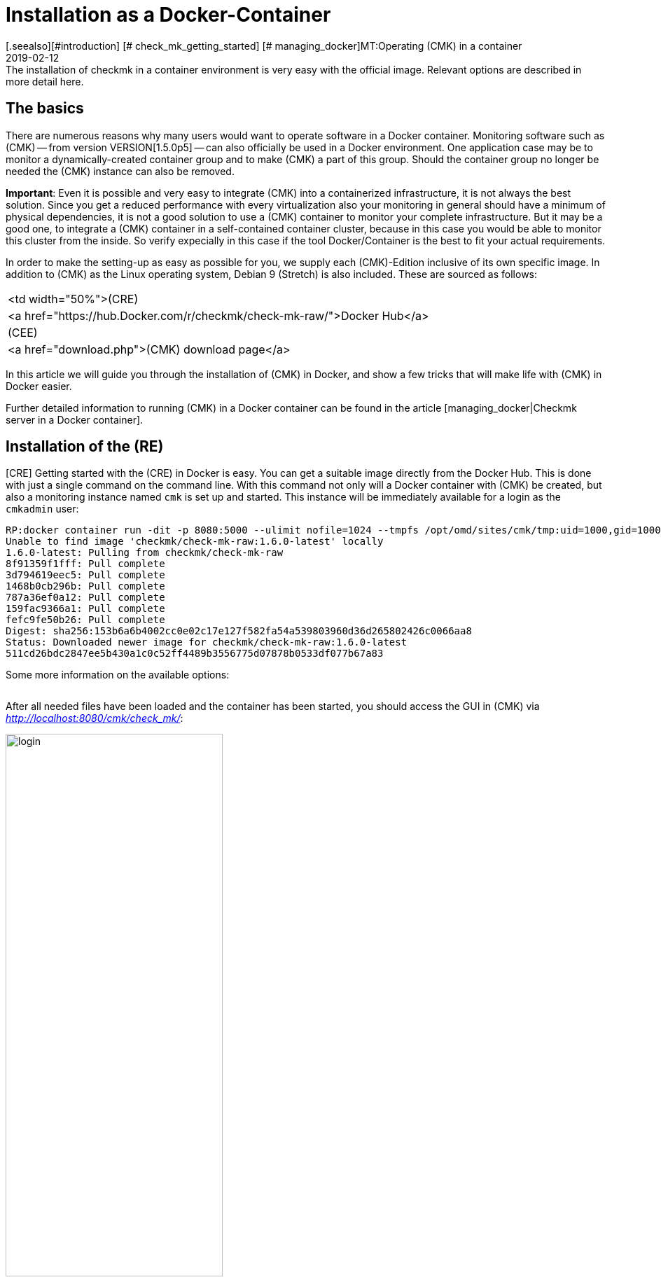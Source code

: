 = Installation as a Docker-Container
:revdate: 2019-02-12
[.seealso][#introduction] [# check_mk_getting_started] [# managing_docker]MT:Operating (CMK) in a container
MD:The installation of checkmk in a container environment is very easy with the official image. Relevant options are described in more detail here.


== The basics

There are numerous reasons why many users would want to operate software in
a Docker container. Monitoring software such as (CMK) -- from version
VERSION[1.5.0p5] -- can also officially be used in a Docker environment. One
application case may be to monitor a dynamically-created container group and
to make (CMK) a part of this group. Should the container group no longer be
needed the (CMK) instance can also be removed.

*Important*: Even it is possible and very easy to integrate (CMK) into
a containerized infrastructure, it is not always the best solution. Since
you get a reduced performance with every virtualization also your monitoring
in general should have a minimum of physical dependencies, it is not a good
solution to use a (CMK) container to monitor your complete infrastructure. But
it may be a good one, to integrate a (CMK) container in a self-contained
container cluster, because in this case you would be able to monitor this
cluster from the inside. So verify expecially in this case if the tool
Docker/Container is the best to fit your actual requirements.

In order to make the setting-up as easy as possible for you, we supply each
(CMK)-Edition inclusive of its own specific image. In addition to (CMK) as
the Linux operating system, Debian 9 (Stretch) is also included. These are
sourced as follows:

[cols=, ]
|===


<td width="50%">(CRE)
|<a href="https://hub.Docker.com/r/checkmk/check-mk-raw/">Docker Hub</a>


|(CEE)
|<a href="download.php">(CMK) download page</a>

|===

In this article we will guide you through the installation of (CMK) in
Docker, and show a few tricks that will make life with (CMK)
in Docker easier.

Further detailed information to running (CMK) in a Docker container can be found
in the article [managing_docker|Checkmk server in a Docker container].


== Installation of the (RE)

[CRE] Getting started with the (CRE) in Docker is easy. You
can get a suitable image directly from the Docker Hub. This is done with just a
single command on the command line.
With this command not only will a Docker container with (CMK) be created, but also a monitoring instance named `cmk` is set up and started. This instance will be immediately available for a login as the `cmkadmin` user:

[source,bash]
----
RP:docker container run -dit -p 8080:5000 --ulimit nofile=1024 --tmpfs /opt/omd/sites/cmk/tmp:uid=1000,gid=1000 -v monitoring:/omd/sites --name monitoring -v /etc/localtime:/etc/localtime:ro --restart always checkmk/check-mk-raw:1.6.0-latest
Unable to find image 'checkmk/check-mk-raw:1.6.0-latest' locally
1.6.0-latest: Pulling from checkmk/check-mk-raw
8f91359f1fff: Pull complete
3d794619eec5: Pull complete
1468b0cb296b: Pull complete
787a36ef0a12: Pull complete
159fac9366a1: Pull complete
fefc9fe50b26: Pull complete
Digest: sha256:153b6a6b4002cc0e02c17e127f582fa54a539803960d36d265802426c0066aa8
Status: Downloaded newer image for checkmk/check-mk-raw:1.6.0-latest
511cd26bdc2847ee5b430a1c0c52ff4489b3556775d07878b0533df077b67a83
----

Some more information on the available options:

[cols=33, options="header"]
|===


|Option
|Description


|`-p 8080:5000`
|By default the container’s web server listens on port 5000.
In this example port 8080 of the Docker node will be bound to the port of the container so that it is accessible from outside.
If you do not have another container or process using the standard HTTP port 80, you can also tie the container to it. In such a case the option will look like this: `-p 80:5000`.
The use of HTTPS will be explained in more detail [managing_docker#https|below].


|`--ulimit nofile=1024`
|By manually-setting the user limit (ulimit) for ‘nofile’, you are able to reduce
the amount of file descriptors a process is able to open. That is especially useful
in this case, as (CMK) still uses Python 2 which uses a very high
default. This can significantly slow the process down.


|`--tmpfs /opt/omd/sites/cmk/tmp:uid=1000,gid=1000`
|From version VERSION[1.6.0] for optimal performance you can use
a temporary file system directly in the RAM of the Dockernode. The path of
this file system is specified with this option. If you change the
instance ID this path must also be adjusted accordingly.


|`-v monitoring:/omd/sites`
|This option binds the data from the instance in this container to a persistent location in the Docker node’s file system. The data is not lost if the container is deleted. The code before the colon determines the name -- in this way you can clearly identify the storage location later, for example, with the `docker volume ls` command.


|`--name monitoring`
|This defines the name of the container. This name must be unique and may not be used again on the Docker node.


|`-v /etc/localtime:/etc/localtime:ro`
|This option allows you to use the same time zone in the container as that used in the Docker node -- at the same time the file is integrated as read only (ro).


|`--restart always`
|A container does not normally restart automatically after it has been stopped. With this option you can ensure that it always starts again automatically.

|===

After all needed files have been loaded and the container has been started, you should access the GUI in (CMK) via _http://localhost:8080/cmk/check_mk/_:

image::bilder/login.png[align=center,width=60%]

[#login]
You can now [check_mk_getting_started|log in] for the first time
and try (CMK) out. You will find the provisional password for the `cmkadmin`
account in the logs that are written for this container (the output is
abreviated to the essential information here in this example):

[source,bash]
----
RP:docker container logs monitoring
Created new site cmk with version 1.5.0p5.cre.

  The site can be started with omd start cmk.
  The default web UI is available at http://c395cfe2d50d/cmk/

  The admin user for the web applications is cmkadmin with password: erYJR0IT
  (It can be changed with 'htpasswd -m ~/etc/htpasswd cmkadmin' as site user.)
----


==== Short-lived containers

If you are sure that the data in the (CMK) container instance should only be available in this special container, you can either refrain from assigning a persistent data storage to the container, or you can automatically remove this storage when the container is stopped. To go without persistent storage, simply omit the `-v /omd/sites` option. To create a persistent storage and remove it automatically when the container stops, use the following command:

[source,bash]
----
RP:docker container run --rm -dit -p 8080:5000 --tmpfs /opt/omd/sites/cmk/tmp:uid=1000,gid=1000 --ulimit nofile=1024 -v /omd/sites --name monitoring -v /etc/localtime:/etc/localtime:ro checkmk/check-mk-raw:1.6.0-latest
3d7f04bc7d0a1ded5fb5ab49e3c72894615a2058c5df2d7af11e20f4662b5c09
----

This command -- unlike the one above -- has only two other options:

* Use the `--rm` option at the start to pass the command that the data storage for the container should also be removed when the container stops. This saves you having to tidy-up manually if you have many short-lived Checkmk containers. *Note*: When stopping, the container itself is completely removed!
* The `-v /omd/sites` option is altered compared to the above. It no longer contains a self-assigned name, otherwise the data storage will not be deleted correctly.


== Installation of the (EE)

[CEE] You can also run the (EE) in a Docker container. These are not freely-available through Docker Hub. You can currently download the desired version
from our <a href="download.php">Download page</a>, and load its image in Docker:

[source,bash]
----
RP:docker load -i check-mk-enterprise-docker-1.5.0p5.tar.gz
8b15606a9e3e: Loading layer [=====================================>]  58.44MB/58.44MB
a710e8ce658e: Loading layer [=====================================>]  2.048kB/2.048kB
87e4835e12d0: Loading layer [=====================================>]  263.5MB/263.5MB
6b003c5cba06: Loading layer [=====================================>]  138.9MB/138.9MB
2789307956c0: Loading layer [=====================================>]  524.4MB/524.4MB
85e714d514e1: Loading layer [=====================================>]  4.608kB/4.608kB
Loaded image: checkmk/check-mk-enterprise:1.5.0p5
----

After the download you can start the container with a very similar command to that
described above. Just take care to specify the (SE) or (ME) image in this case
(e.g. `checkmk/check-mk-enterprise:1.5.0p5`):

[source,bash]
----
RP:docker container run -dit -p 8080:5000 -v /omd/sites --name monitoring -v /etc/localtime:/etc/localtime --restart always checkmk/check-mk-enterprise:1.5.0p5
5bcf761ab056dd0466874bc110c9356f6763d3f275b565277bafac9233bc2a9a
----

You can also find the password here in the [introduction_docker#login|logs].
